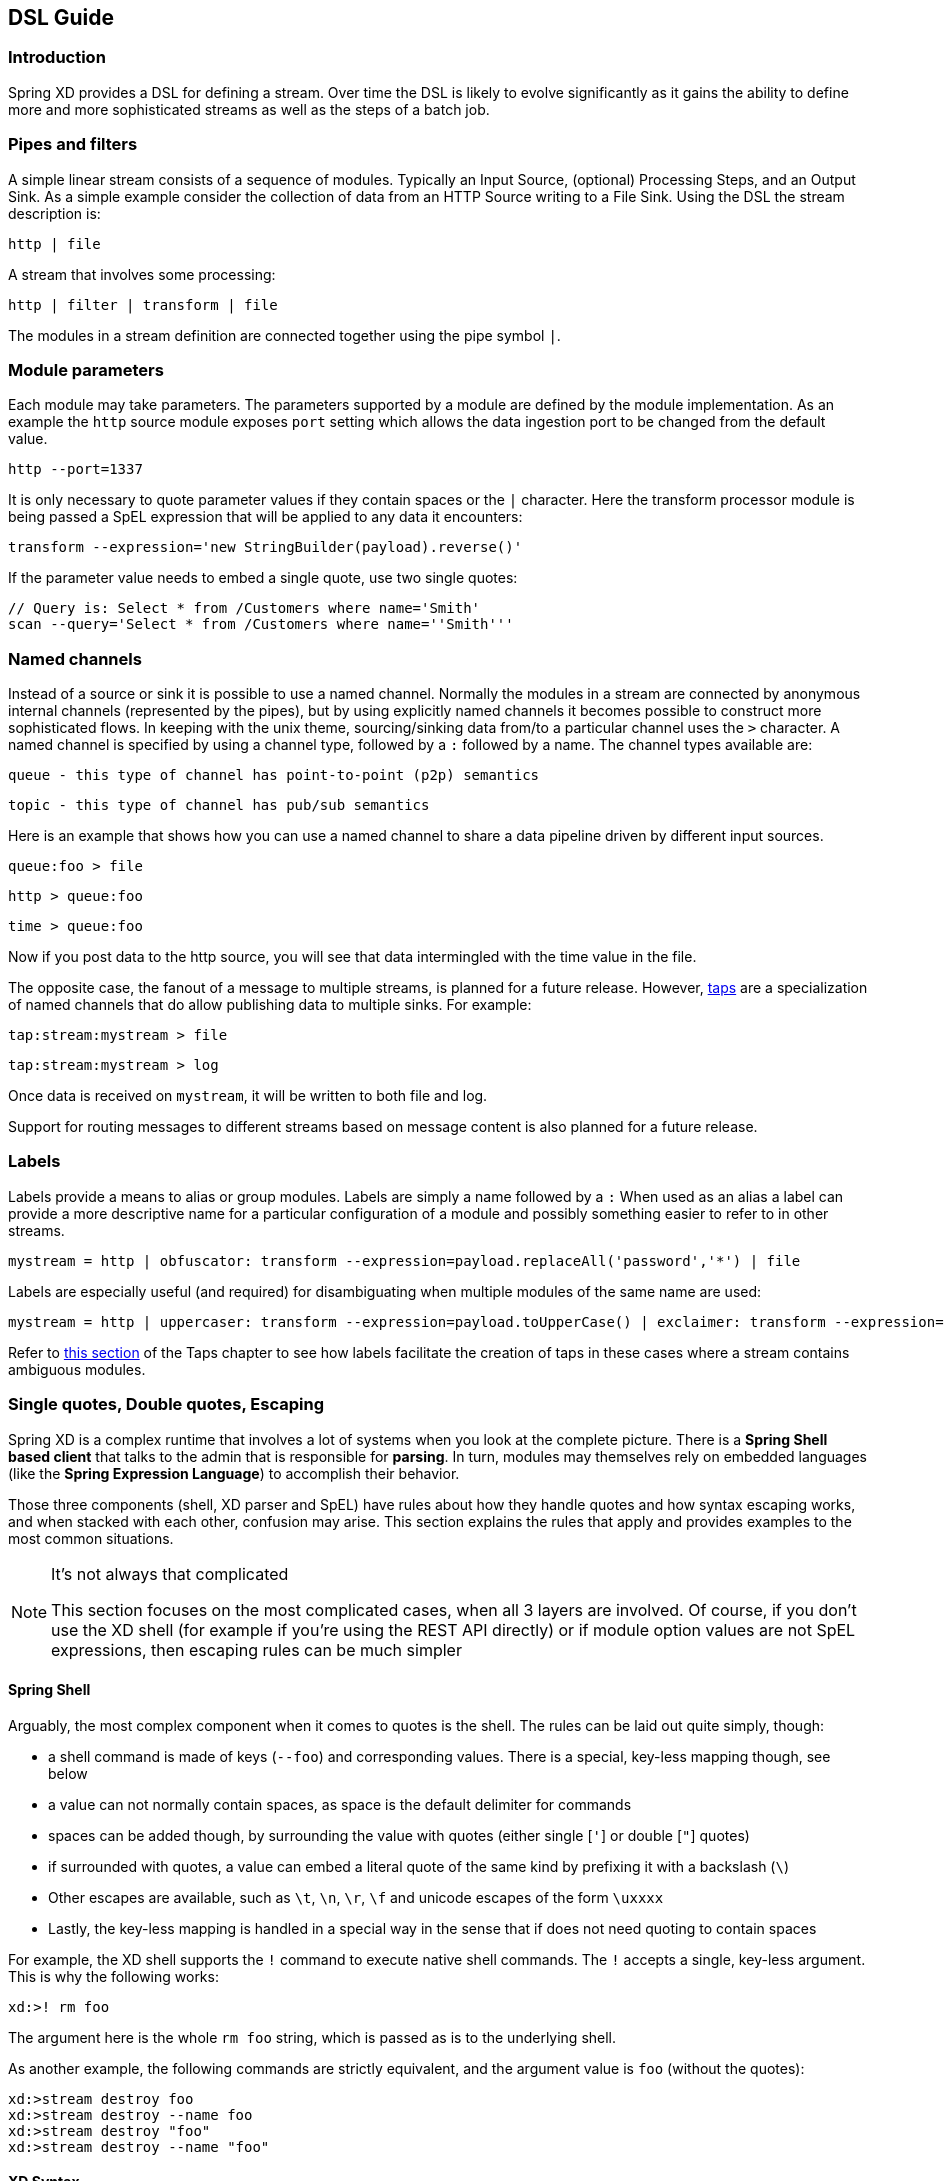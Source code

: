 [[dsl-guide]]
ifndef::env-github[]
== DSL Guide
endif::[]

=== Introduction

Spring XD provides a DSL for defining a stream.  Over time the DSL is likely to evolve significantly as it gains the ability to define more and more sophisticated streams as well as the steps of a batch job.

=== Pipes and filters

A simple linear stream consists of a sequence of modules.  Typically an Input Source, (optional) Processing Steps, and an Output Sink.  As a simple example consider the collection of data from an HTTP Source writing to a File Sink. Using the DSL the stream description is:

  http | file

A stream that involves some processing:

  http | filter | transform | file

The modules in a stream definition are connected together using the pipe symbol `|`.

=== Module parameters

Each module may take parameters. The parameters supported by a module are defined by the module implementation. As an example the `http` source module exposes `port` setting which allows the data ingestion port to be changed from the default value.

  http --port=1337

It is only necessary to quote parameter values if they contain spaces or the `|` character. Here the transform processor module is being passed a SpEL expression that will be applied to any data it encounters:

  transform --expression='new StringBuilder(payload).reverse()'

If the parameter value needs to embed a single quote, use two single quotes:

  // Query is: Select * from /Customers where name='Smith'
  scan --query='Select * from /Customers where name=''Smith'''

[[named-channels]]
=== Named channels

Instead of a source or sink it is possible to use a named channel. Normally the modules in a stream are connected
by anonymous internal channels (represented by the pipes), but by using explicitly named channels it becomes
possible to construct more sophisticated flows. In keeping with the unix theme, sourcing/sinking data from/to a particular channel uses the `>` character. A named channel is specified by using a channel type, followed by a `:` followed by a name. The channel types available are:

  queue - this type of channel has point-to-point (p2p) semantics

  topic - this type of channel has pub/sub semantics

Here is an example that shows how you can use a named channel to share a data pipeline driven by different input sources.

  queue:foo > file

  http > queue:foo

  time > queue:foo


Now if you post data to the http source, you will see that data intermingled with the time value in the file.

The opposite case, the fanout of a message to multiple streams, is planned for a future release. However, xref:Taps#taps[taps] are a specialization of named channels that do allow publishing data to multiple sinks. For example:

  tap:stream:mystream > file

  tap:stream:mystream > log

Once data is received on `mystream`, it will be written to both file and log.

Support for routing messages to different streams based on message content is also planned for a future release.

[[labels]]
=== Labels

Labels provide a means to alias or group modules.  Labels are simply a name followed by a `:`
When used as an alias a label can provide a more descriptive name for a
particular configuration of a module and possibly something easier to refer to in other streams.

  mystream = http | obfuscator: transform --expression=payload.replaceAll('password','*') | file

Labels are especially useful (and required) for disambiguating when multiple modules of the same name are used:

  mystream = http | uppercaser: transform --expression=payload.toUpperCase() | exclaimer: transform --expression=payload+'!' | file

Refer to xref:Taps#tap-example-using-a-label[this section] of the Taps chapter to see how labels facilitate the creation of taps in these cases where a stream contains ambiguous modules.

[[dsl-quotes-escaping]]
=== Single quotes, Double quotes, Escaping

Spring XD is a complex runtime that involves a lot of systems when you look at the complete picture. There is a *Spring Shell based client* that talks to the admin that is responsible for *parsing*. In turn, modules may themselves rely on embedded languages (like the *Spring Expression Language*) to accomplish their behavior.

Those three components (shell, XD parser and SpEL) have rules about how they handle quotes and how syntax escaping works, and when stacked with each other, confusion may arise. This section explains the rules that apply and provides examples to the most common situations.

[NOTE]
.It's not always that complicated
====
This section focuses on the most complicated cases, when all 3 layers are involved. Of course, if you don't use the XD shell (for example if you're using the REST API directly) or if module option values are not SpEL expressions, then escaping rules can be much simpler
====

==== Spring Shell
Arguably, the most complex component when it comes to quotes is the shell. The rules can be laid out quite simply, though:

* a shell command is made of keys (`--foo`) and corresponding values. There is a special, key-less mapping though, see below
* a value can not normally contain spaces, as space is the default delimiter for commands
* spaces can be added though, by surrounding the value with quotes (either single [`'`] or double [`"`] quotes)
* if surrounded with quotes, a value can embed a literal quote of the same kind by prefixing it with a backslash (`\`)
* Other escapes are available, such as `\t`, `\n`, `\r`, `\f` and unicode escapes of the form `\uxxxx`
* Lastly, the key-less mapping is handled in a special way in the sense that if does not need quoting to contain spaces

For example, the XD shell supports the `!` command to execute native shell commands. The `!` accepts a single, key-less argument. This is why the following works:
----
xd:>! rm foo
----
The argument here is the whole `rm foo` string, which is passed as is to the underlying shell.

As another example, the following commands are strictly equivalent, and the argument value is `foo` (without the quotes):
----
xd:>stream destroy foo
xd:>stream destroy --name foo
xd:>stream destroy "foo"
xd:>stream destroy --name "foo"
----

==== XD Syntax
At the XD parser level (that is, inside the body of a stream or job definition) the rules are the following:

* option values are normally parsed until the first space character
* they can be made of literal strings though, surrounded by single or double quotes
* To embed such a quote, use two consecutive quotes of the desired kind

As such, the values of the `--expression` option to the filter module are semantically equivalent in the following examples:
----
filter --expression=payload>5
filter --expression="payload>5"
filter --expression='payload>5'
filter --expression='payload > 5'
----

Arguably, the last one is more readable. It is made possible thanks to the surrounding quotes. The actual expression is `payload > 5` (without quotes).

Now, let's imagine we want to test against string messages. If we'd like to compare the payload to the SpEL literal string, `"foo"`, this is how we could do:
----
filter --expression=payload=='foo'           <1>
filter --expression='payload == ''foo'''     <2>
filter --expression='payload == "foo"'       <3>
----
<1> This works because there are no spaces. Not very legible though
<2> This uses single quotes to protect the whole argument, hence actual single quotes need to be doubled
<3> But SpEL recognizes String literals with either single or double quotes, so this last method is arguably the best

Please note that the examples above are to be considered outside of the Spring XD shell. When entered inside the shell, chances are that the whole stream definition will itself be inside double quotes, which would need escaping. The whole example then becomes:
----
xd:>stream create foo --definition "http | filter --expression=payload='foo' | log"
xd:>stream create foo --definition "htpp | filter --expression='payload == ''foo''' | log"
xd:>stream create foo --definition "http | filter --expression='payload == \"foo\"' | log"
----

==== SpEL syntax and SpEL literals
The last piece of the puzzle is about SpEL expressions. Many modules accept options that are to be interpreted as SpEL expressions, and as seen above, String literals are handled in a special way there too. Basically,

* literals can be enclosed in either single or double quotes
* quotes need to be doubled to embed a literal quote. Single quotes inside double quotes need no special treatment, and _vice versa_

As a last example, assume you want to use the xref:Processors#transform[transform] module. That module accepts an `expression` option which is a SpEL expression. It is to be evaluated against the incoming message, with a default of `payload` (which forwards the message payload untouched).

It is important to understand that the following are equivalent:
----
transform --expression=payload
transform --expression='payload'
----

but very different from the following:
----
transform --expression="'payload'"
transform --expression='''payload'''
----
and other variations.

The first series will simply evaluate to the message payload, while the latter examples will evaluate to the actual literal string `payload` (again, without quotes).

==== Putting it all together
As a last, complete example, let's review how one could force the transformation of all messages to the string literal `hello world`, by creating a stream in the context of the XD shell:

----
stream create foo --definition "http | transform --expression='''hello world''' | log" <1>
stream create foo --definition "http | transform --expression='\"hello world\"' | log" <2>
stream create foo --definition "http | transform --expression=\"'hello world'\" | log" <2>
----

<1> This uses single quotes around the string (at the XD parser level), but they need to be doubled because we're inside a string literal (very first single quote after the equals sign)
<2> use single and double quotes respectively to encompass the whole string at the XD parser level. Hence, the other kind of quote can be used inside the string. The whole thing is inside the `--definition` argument to the shell though, which uses double quotes. So double quotes are escaped (at the shell level)
